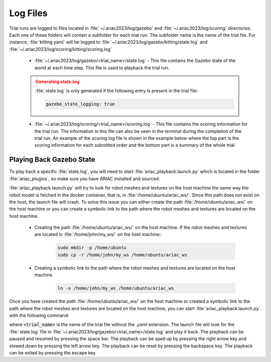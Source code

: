 .. _TRIAL_LOGS:

==================
Log Files
==================

Trial runs are logged to files located in :file:`~/.ariac2023/log/gazebo` and :file:`~/.ariac2023/log/scoring` directories. Each one of these folders will contain a subfolder for each trial run. The subfolder name is the name of the trial file. For instance, :file:`kitting.yaml` will be logged to :file:`~/.ariac2023/log/gazebo/kitting/state.log` and :file:`~/.ariac2023/log/scoring/kitting/scoring.log`

    - :file:`~/.ariac2023/log/gazebo/<trial_name>/state.log` - This file contains the Gazebo state of the world at each time step. This file is used to playback the trial run.

    .. admonition:: Generating state.log 
        :class: attention

        :file:`state.log` is only generated if the following entry is present in the trial file:

        .. code-block:: yaml

            gazebo_state_logging: true
        
    - :file:`~/.ariac2023/log/scoring/<trial_name>/scoring.log` - This file contains the scoring information for the trial run. The information in this file can also be seen in the terminal during the completion of the trial run. An example of the scoring log file is shown in the example below where the top part is the scoring information for each submitted order and the bottom part is a summary of the whole trial.

    .. code-block:: console
        :class: no-copybutton
        :caption: Example of a scoring log file
        
        ========================================
        Order: KITTING1
        Type: Kitting
        AGV: 3
        Tray score: 3
        Correct destination: Yes
        Bonus: 2
        Score: 11
        ========================================
        Quadrant: 1
        Quadrant score: 3
        ----------------------------------------
        Correct part type: Yes
        Correct part color: Yes
        Faulty part: No
        Flipped part: No
        ========================================
        Quadrant: 2
        Quadrant score: 3
        ----------------------------------------
        Correct part type: Yes
        Correct part color: Yes
        Faulty: No
        Flipped: No

        ========================================
        END OF TRIAL
        ========================================
        Trial file: my_kitting.yaml
        Trial time limit: 600.000000
        Trial completion time: 86.836000
        Trial score: 11
        ========================================
        ORDERS
        ========================================
        Kitting: KITTING1
        Announcement time: 0.000000
        Submission time: 86.836000
        Completion time: 86.836000
        Score: 11


Playing Back Gazebo State
-------------------------

To play back a specific :file:`state.log`, you will need to start  :file:`ariac_playback.launch.py` which is located in the folder :file:`ariac_plugins`, so make sure you have ARIAC installed and sourced.

:file:`ariac_playback.launch.py` will try to look for robot meshes and textures on the host machine the same way the robot model is fetched in the docker container, that is, in :file:`/home/ubuntu/ariac_ws/`. Since this path does not exist on the host, the launch file will crash. To solve this issue you can either create the path :file:`/home/ubuntu/ariac_ws/` on the host machine or you can create a symbolic link to the path where the robot meshes and textures are located on the host machine. 

    - Creating the path :file:`/home/ubuntu/ariac_ws/` on the host machine. If the robot meshes and textures are located in :file:`/home/john/my_ws/` on the host machine:

        .. code-block:: console

            sudo mkdir -p /home/ubuntu
            sudo cp -r /home/john/my_ws /home/ubuntu/ariac_ws

    - Creating a symbolic link to the path where the robot meshes and textures are located on the host machine.
    
            .. code-block:: console
    
                ln -s /home/john/my_ws /home/ubuntu/ariac_ws

Once you have created the path :file:`/home/ubuntu/ariac_ws/` on the host machine or created a symbolic link to the path where the robot meshes and textures are located on the host machine, you can start :file:`ariac_playback.launch.py` with the following command:

.. code-block:: console
    :caption: Starting ariac_playback.launch.py

    ros2 launch ariac_plugins ariac_playback.launch.py trial_name:=<trial_name>

where :code:`<trial_name>` is the name of the trial file without the `.yaml` extension. The launch file will look for the :file:`state.log` file in :file:`~/.ariac2023/log/gazebo/<trial_name>/state.log` and play it back. The playback can be paused and resumed by pressing the space bar. The playback can be sped up by pressing the right arrow key and slowed down by pressing the left arrow key. The playback can be reset by pressing the backspace key. The playback can be exited by pressing the escape key.